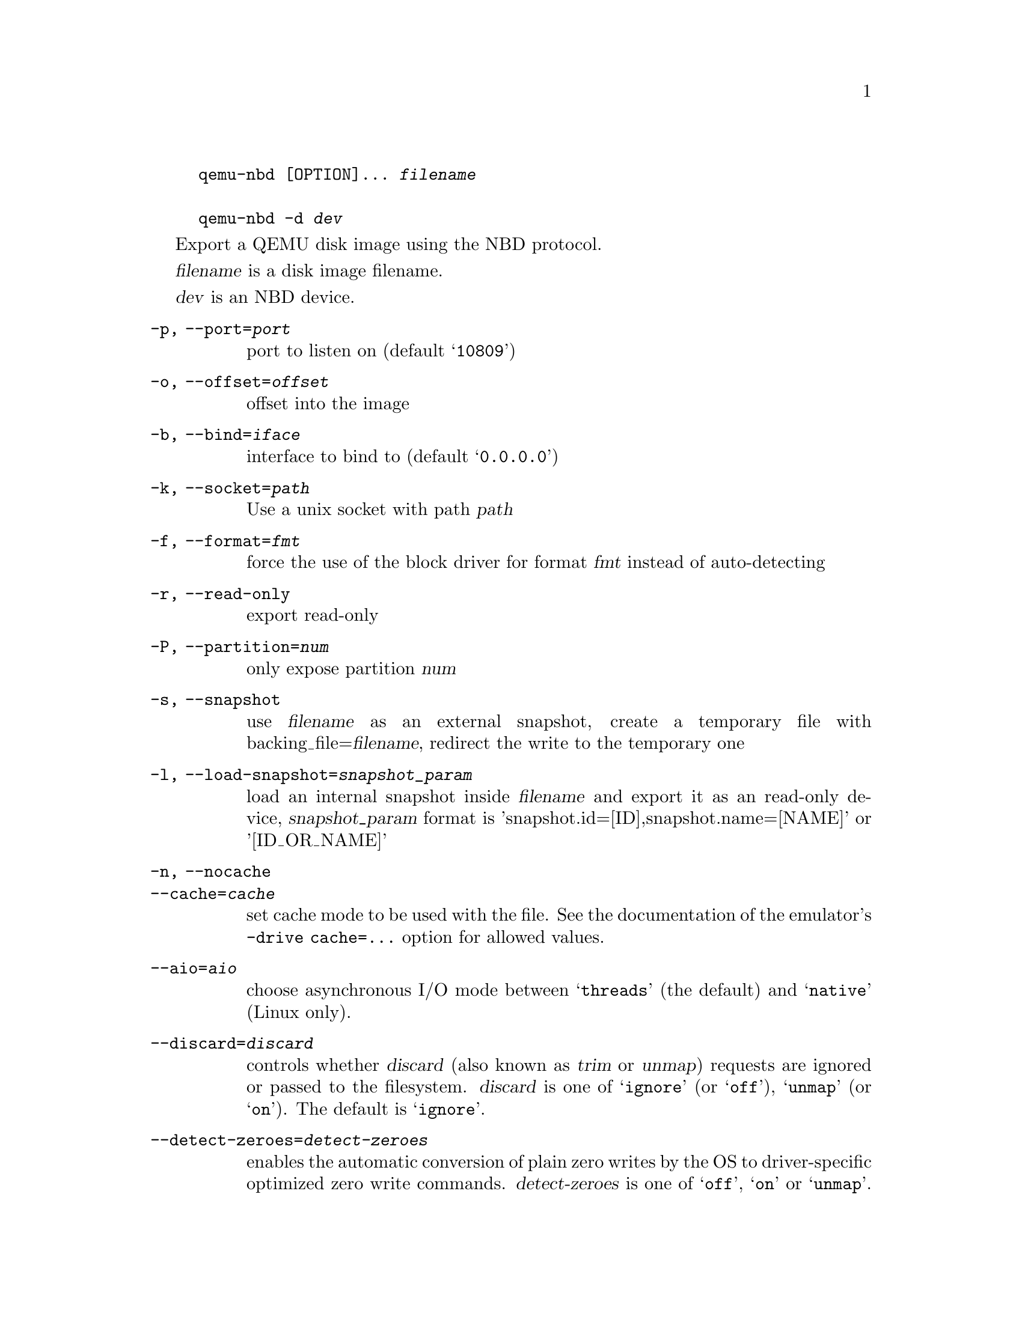 @example
@c man begin SYNOPSIS
@command{qemu-nbd} [OPTION]... @var{filename}

@command{qemu-nbd} @option{-d} @var{dev}
@c man end
@end example

@c man begin DESCRIPTION

Export a QEMU disk image using the NBD protocol.

@c man end

@c man begin OPTIONS
@var{filename} is a disk image filename.

@var{dev} is an NBD device.

@table @option
@item -p, --port=@var{port}
port to listen on (default @samp{10809})
@item -o, --offset=@var{offset}
offset into the image
@item -b, --bind=@var{iface}
interface to bind to (default @samp{0.0.0.0})
@item -k, --socket=@var{path}
Use a unix socket with path @var{path}
@item -f, --format=@var{fmt}
force the use of the block driver for format @var{fmt} instead of
auto-detecting
@item -r, --read-only
export read-only
@item -P, --partition=@var{num}
only expose partition @var{num}
@item -s, --snapshot
use @var{filename} as an external snapshot, create a temporary
file with backing_file=@var{filename}, redirect the write to
the temporary one
@item -l, --load-snapshot=@var{snapshot_param}
load an internal snapshot inside @var{filename} and export it
as an read-only device, @var{snapshot_param} format is
'snapshot.id=[ID],snapshot.name=[NAME]' or '[ID_OR_NAME]'
@item -n, --nocache
@itemx --cache=@var{cache}
set cache mode to be used with the file.  See the documentation of
the emulator's @code{-drive cache=...} option for allowed values.
@item --aio=@var{aio}
choose asynchronous I/O mode between @samp{threads} (the default)
and @samp{native} (Linux only).
@item --discard=@var{discard}
controls whether @dfn{discard} (also known as @dfn{trim} or @dfn{unmap})
requests are ignored or passed to the filesystem.  @var{discard} is one of
@samp{ignore} (or @samp{off}), @samp{unmap} (or @samp{on}).  The default is
@samp{ignore}.
@item --detect-zeroes=@var{detect-zeroes}
enables the automatic conversion of plain zero writes by the OS to
driver-specific optimized zero write commands.  @var{detect-zeroes} is one of
@samp{off}, @samp{on} or @samp{unmap}.  @samp{unmap}
converts a zero write to an unmap operation and can only be used if
@var{discard} is set to @samp{unmap}.  The default is @samp{off}.
@item -c, --connect=@var{dev}
connect @var{filename} to NBD device @var{dev}
@item -d, --disconnect
disconnect the specified device
@item -e, --shared=@var{num}
device can be shared by @var{num} clients (default @samp{1})
@item -t, --persistent
don't exit on the last connection
@item -v, --verbose
display extra debugging information
@item -h, --help
display this help and exit
@item -V, --version
output version information and exit
@end table

@c man end

@ignore

@setfilename qemu-nbd
@settitle QEMU Disk Network Block Device Server

@c man begin AUTHOR
Copyright (C) 2006 Anthony Liguori <anthony@codemonkey.ws>.
This is free software; see the source for copying conditions.  There is NO
warranty; not even for MERCHANTABILITY or FITNESS FOR A PARTICULAR PURPOSE.
@c man end

@c man begin SEEALSO
qemu(1), qemu-img(1)
@c man end

@end ignore
